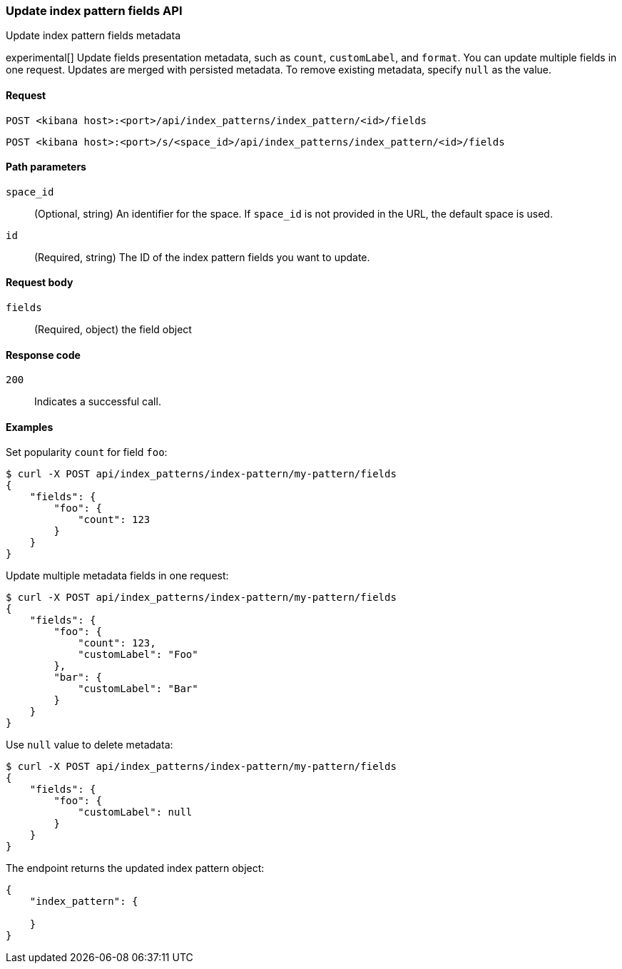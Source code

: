 [[index-patterns-fields-api-update]]
=== Update index pattern fields API
++++
<titleabbrev>Update index pattern fields metadata</titleabbrev>
++++

experimental[] Update fields presentation metadata, such as `count`,
`customLabel`, and `format`. You can update multiple fields in one request. Updates
are merged with persisted metadata. To remove existing metadata, specify `null` as the value.

[[index-patterns-fields-api-update-request]]
==== Request

`POST <kibana host>:<port>/api/index_patterns/index_pattern/<id>/fields`

`POST <kibana host>:<port>/s/<space_id>/api/index_patterns/index_pattern/<id>/fields`

[[index-patterns-fields-api-update-path-params]]
==== Path parameters

`space_id`::
(Optional, string) An identifier for the space. If `space_id` is not provided in the URL, the default space is used.

`id`::
(Required, string) The ID of the index pattern fields you want to update.

[[index-patterns-fields-api-update-request-body]]
==== Request body

`fields`::
(Required, object) the field object


[[index-patterns-fields-api-update-errors-codes]]
==== Response code

`200`::
Indicates a successful call.

[[index-patterns-fields-api-update-example]]
==== Examples

Set popularity `count` for field `foo`:

[source,sh]
--------------------------------------------------
$ curl -X POST api/index_patterns/index-pattern/my-pattern/fields
{
    "fields": {
        "foo": {
            "count": 123
        }
    }
}
--------------------------------------------------
// KIBANA

Update multiple metadata fields in one request:

[source,sh]
--------------------------------------------------
$ curl -X POST api/index_patterns/index-pattern/my-pattern/fields
{
    "fields": {
        "foo": {
            "count": 123,
            "customLabel": "Foo"
        },
        "bar": {
            "customLabel": "Bar"
        }
    }
}
--------------------------------------------------
// KIBANA

Use `null` value to delete metadata:
[source,sh]
--------------------------------------------------
$ curl -X POST api/index_patterns/index-pattern/my-pattern/fields
{
    "fields": {
        "foo": {
            "customLabel": null
        }
    }
}
--------------------------------------------------
// KIBANA


The endpoint returns the updated index pattern object:
[source,sh]
--------------------------------------------------
{
    "index_pattern": {

    }
}
--------------------------------------------------
